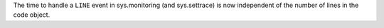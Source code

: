 The time to handle a ``LINE`` event in sys.monitoring (and sys.settrace) is
now independent of the number of lines in the code object.
